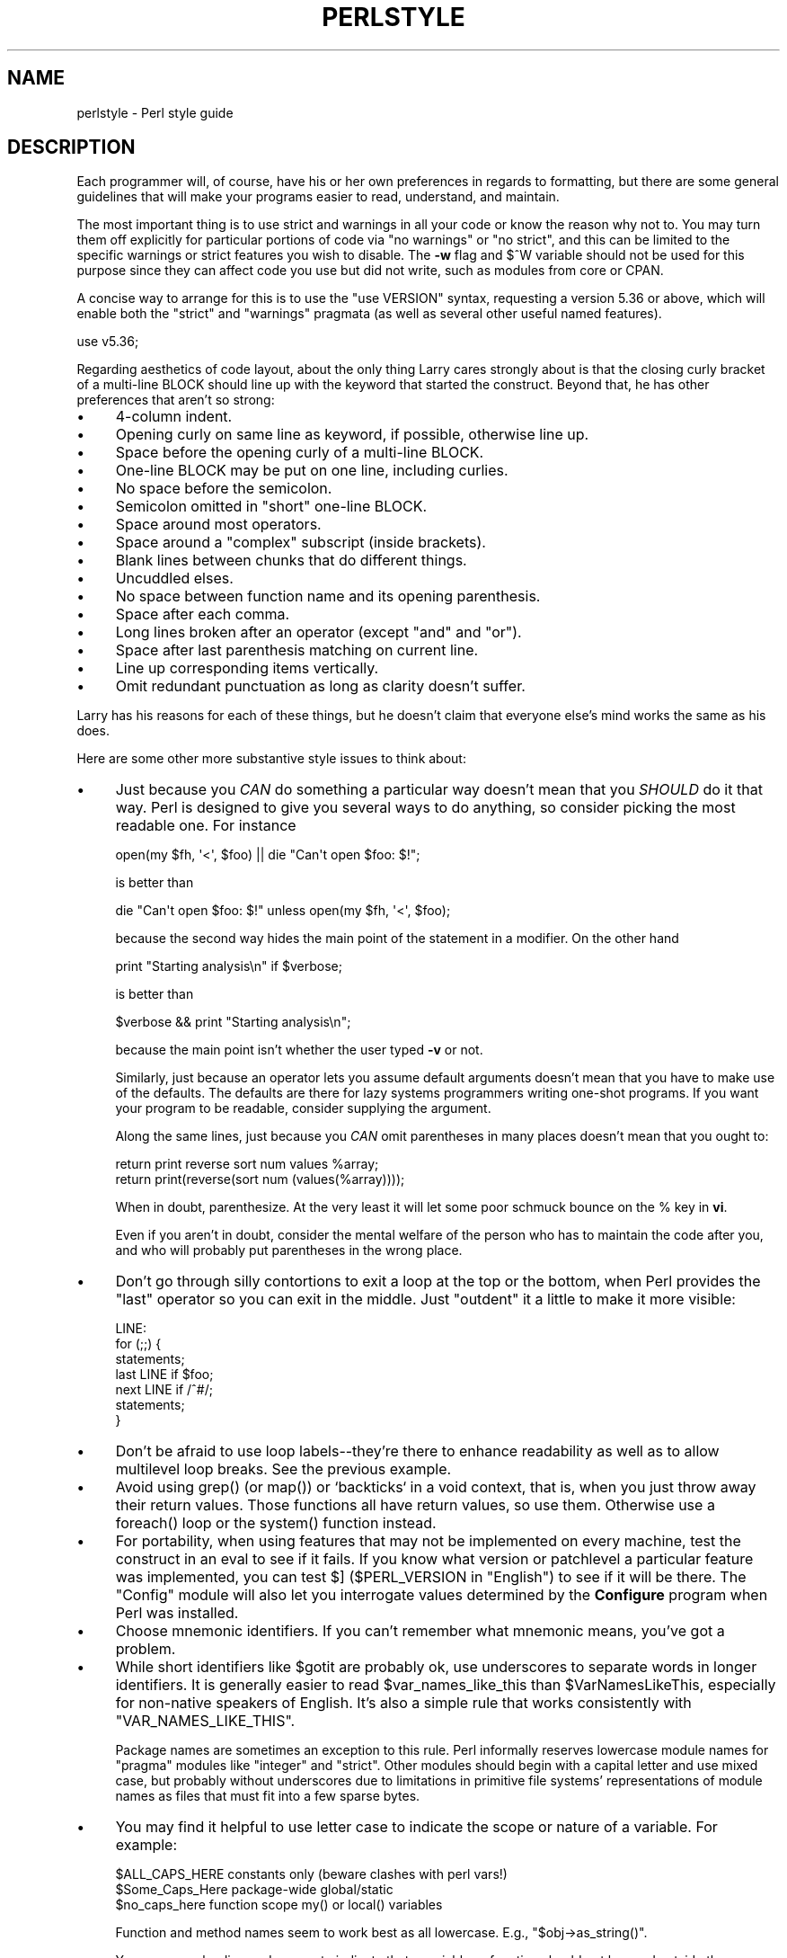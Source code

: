 .\" -*- mode: troff; coding: utf-8 -*-
.\" Automatically generated by Pod::Man 5.01 (Pod::Simple 3.43)
.\"
.\" Standard preamble:
.\" ========================================================================
.de Sp \" Vertical space (when we can't use .PP)
.if t .sp .5v
.if n .sp
..
.de Vb \" Begin verbatim text
.ft CW
.nf
.ne \\$1
..
.de Ve \" End verbatim text
.ft R
.fi
..
.\" \*(C` and \*(C' are quotes in nroff, nothing in troff, for use with C<>.
.ie n \{\
.    ds C` ""
.    ds C' ""
'br\}
.el\{\
.    ds C`
.    ds C'
'br\}
.\"
.\" Escape single quotes in literal strings from groff's Unicode transform.
.ie \n(.g .ds Aq \(aq
.el       .ds Aq '
.\"
.\" If the F register is >0, we'll generate index entries on stderr for
.\" titles (.TH), headers (.SH), subsections (.SS), items (.Ip), and index
.\" entries marked with X<> in POD.  Of course, you'll have to process the
.\" output yourself in some meaningful fashion.
.\"
.\" Avoid warning from groff about undefined register 'F'.
.de IX
..
.nr rF 0
.if \n(.g .if rF .nr rF 1
.if (\n(rF:(\n(.g==0)) \{\
.    if \nF \{\
.        de IX
.        tm Index:\\$1\t\\n%\t"\\$2"
..
.        if !\nF==2 \{\
.            nr % 0
.            nr F 2
.        \}
.    \}
.\}
.rr rF
.\" ========================================================================
.\"
.IX Title "PERLSTYLE 1"
.TH PERLSTYLE 1 2023-05-26 "perl v5.38.0" "Perl Programmers Reference Guide"
.\" For nroff, turn off justification.  Always turn off hyphenation; it makes
.\" way too many mistakes in technical documents.
.if n .ad l
.nh
.SH NAME
perlstyle \- Perl style guide
.SH DESCRIPTION
.IX Header "DESCRIPTION"
Each programmer will, of course, have his or her own preferences in
regards to formatting, but there are some general guidelines that will
make your programs easier to read, understand, and maintain.
.PP
The most important thing is to use strict and warnings in all your
code or know the reason why not to.  You may turn them off explicitly for
particular portions of code via \f(CW\*(C`no warnings\*(C'\fR or \f(CW\*(C`no strict\*(C'\fR, and this
can be limited to the specific warnings or strict features you wish to
disable.  The \fB\-w\fR flag and \f(CW$^W\fR variable should not be used for this
purpose since they can affect code you use but did not write, such as
modules from core or CPAN.
.PP
A concise way to arrange for this is to use the
\&\f(CW\*(C`use VERSION\*(C'\fR syntax, requesting a version 5.36
or above, which will enable both the \f(CW\*(C`strict\*(C'\fR and \f(CW\*(C`warnings\*(C'\fR pragmata (as
well as several other useful named features).
.PP
.Vb 1
\&    use v5.36;
.Ve
.PP
Regarding aesthetics of code layout, about the only thing Larry
cares strongly about is that the closing curly bracket of
a multi-line BLOCK should line up with the keyword that started the construct.
Beyond that, he has other preferences that aren't so strong:
.IP \(bu 4
4\-column indent.
.IP \(bu 4
Opening curly on same line as keyword, if possible, otherwise line up.
.IP \(bu 4
Space before the opening curly of a multi-line BLOCK.
.IP \(bu 4
One-line BLOCK may be put on one line, including curlies.
.IP \(bu 4
No space before the semicolon.
.IP \(bu 4
Semicolon omitted in "short" one-line BLOCK.
.IP \(bu 4
Space around most operators.
.IP \(bu 4
Space around a "complex" subscript (inside brackets).
.IP \(bu 4
Blank lines between chunks that do different things.
.IP \(bu 4
Uncuddled elses.
.IP \(bu 4
No space between function name and its opening parenthesis.
.IP \(bu 4
Space after each comma.
.IP \(bu 4
Long lines broken after an operator (except \f(CW\*(C`and\*(C'\fR and \f(CW\*(C`or\*(C'\fR).
.IP \(bu 4
Space after last parenthesis matching on current line.
.IP \(bu 4
Line up corresponding items vertically.
.IP \(bu 4
Omit redundant punctuation as long as clarity doesn't suffer.
.PP
Larry has his reasons for each of these things, but he doesn't claim that
everyone else's mind works the same as his does.
.PP
Here are some other more substantive style issues to think about:
.IP \(bu 4
Just because you \fICAN\fR do something a particular way doesn't mean that
you \fISHOULD\fR do it that way.  Perl is designed to give you several
ways to do anything, so consider picking the most readable one.  For
instance
.Sp
.Vb 1
\&    open(my $fh, \*(Aq<\*(Aq, $foo) || die "Can\*(Aqt open $foo: $!";
.Ve
.Sp
is better than
.Sp
.Vb 1
\&    die "Can\*(Aqt open $foo: $!" unless open(my $fh, \*(Aq<\*(Aq, $foo);
.Ve
.Sp
because the second way hides the main point of the statement in a
modifier.  On the other hand
.Sp
.Vb 1
\&    print "Starting analysis\en" if $verbose;
.Ve
.Sp
is better than
.Sp
.Vb 1
\&    $verbose && print "Starting analysis\en";
.Ve
.Sp
because the main point isn't whether the user typed \fB\-v\fR or not.
.Sp
Similarly, just because an operator lets you assume default arguments
doesn't mean that you have to make use of the defaults.  The defaults
are there for lazy systems programmers writing one-shot programs.  If
you want your program to be readable, consider supplying the argument.
.Sp
Along the same lines, just because you \fICAN\fR omit parentheses in many
places doesn't mean that you ought to:
.Sp
.Vb 2
\&    return print reverse sort num values %array;
\&    return print(reverse(sort num (values(%array))));
.Ve
.Sp
When in doubt, parenthesize.  At the very least it will let some poor
schmuck bounce on the % key in \fBvi\fR.
.Sp
Even if you aren't in doubt, consider the mental welfare of the person
who has to maintain the code after you, and who will probably put
parentheses in the wrong place.
.IP \(bu 4
Don't go through silly contortions to exit a loop at the top or the
bottom, when Perl provides the \f(CW\*(C`last\*(C'\fR operator so you can exit in
the middle.  Just "outdent" it a little to make it more visible:
.Sp
.Vb 7
\&    LINE:
\&        for (;;) {
\&            statements;
\&          last LINE if $foo;
\&            next LINE if /^#/;
\&            statements;
\&        }
.Ve
.IP \(bu 4
Don't be afraid to use loop labels\-\-they're there to enhance
readability as well as to allow multilevel loop breaks.  See the
previous example.
.IP \(bu 4
Avoid using \f(CWgrep()\fR (or \f(CWmap()\fR) or `backticks` in a void context, that is,
when you just throw away their return values.  Those functions all
have return values, so use them.  Otherwise use a \f(CWforeach()\fR loop or
the \f(CWsystem()\fR function instead.
.IP \(bu 4
For portability, when using features that may not be implemented on
every machine, test the construct in an eval to see if it fails.  If
you know what version or patchlevel a particular feature was
implemented, you can test \f(CW$]\fR (\f(CW$PERL_VERSION\fR in \f(CW\*(C`English\*(C'\fR) to see if it
will be there.  The \f(CW\*(C`Config\*(C'\fR module will also let you interrogate values
determined by the \fBConfigure\fR program when Perl was installed.
.IP \(bu 4
Choose mnemonic identifiers.  If you can't remember what mnemonic means,
you've got a problem.
.IP \(bu 4
While short identifiers like \f(CW$gotit\fR are probably ok, use underscores to
separate words in longer identifiers.  It is generally easier to read
\&\f(CW$var_names_like_this\fR than \f(CW$VarNamesLikeThis\fR, especially for
non-native speakers of English. It's also a simple rule that works
consistently with \f(CW\*(C`VAR_NAMES_LIKE_THIS\*(C'\fR.
.Sp
Package names are sometimes an exception to this rule.  Perl informally
reserves lowercase module names for "pragma" modules like \f(CW\*(C`integer\*(C'\fR and
\&\f(CW\*(C`strict\*(C'\fR.  Other modules should begin with a capital letter and use mixed
case, but probably without underscores due to limitations in primitive
file systems' representations of module names as files that must fit into a
few sparse bytes.
.IP \(bu 4
You may find it helpful to use letter case to indicate the scope
or nature of a variable. For example:
.Sp
.Vb 3
\&    $ALL_CAPS_HERE   constants only (beware clashes with perl vars!)
\&    $Some_Caps_Here  package\-wide global/static
\&    $no_caps_here    function scope my() or local() variables
.Ve
.Sp
Function and method names seem to work best as all lowercase.
E.g., \f(CW\*(C`$obj\->as_string()\*(C'\fR.
.Sp
You can use a leading underscore to indicate that a variable or
function should not be used outside the package that defined it.
.IP \(bu 4
If you have a really hairy regular expression, use the \f(CW\*(C`/x\*(C'\fR  or \f(CW\*(C`/xx\*(C'\fR
modifiers and put in some whitespace to make it look a little less like
line noise.
Don't use slash as a delimiter when your regexp has slashes or backslashes.
.IP \(bu 4
Use the \f(CW\*(C`and\*(C'\fR and \f(CW\*(C`or\*(C'\fR operators to avoid having to parenthesize
list operators so much, and to reduce the incidence of punctuation
operators like \f(CW\*(C`&&\*(C'\fR and \f(CW\*(C`||\*(C'\fR.  Call your subroutines as if they were
functions or list operators to avoid excessive ampersands and parentheses.
.IP \(bu 4
Use here documents instead of repeated \f(CWprint()\fR statements.
.IP \(bu 4
Line up corresponding things vertically, especially if it'd be too long
to fit on one line anyway.
.Sp
.Vb 4
\&    $IDX = $ST_MTIME;
\&    $IDX = $ST_ATIME       if $opt_u;
\&    $IDX = $ST_CTIME       if $opt_c;
\&    $IDX = $ST_SIZE        if $opt_s;
\&
\&    mkdir $tmpdir, 0700 or die "can\*(Aqt mkdir $tmpdir: $!";
\&    chdir($tmpdir)      or die "can\*(Aqt chdir $tmpdir: $!";
\&    mkdir \*(Aqtmp\*(Aq,   0777 or die "can\*(Aqt mkdir $tmpdir/tmp: $!";
.Ve
.IP \(bu 4
Always check the return codes of system calls.  Good error messages should
go to \f(CW\*(C`STDERR\*(C'\fR, include which program caused the problem, what the failed
system call and arguments were, and (VERY IMPORTANT) should contain the
standard system error message for what went wrong.  Here's a simple but
sufficient example:
.Sp
.Vb 1
\&    opendir(my $dh, $dir)        or die "can\*(Aqt opendir $dir: $!";
.Ve
.IP \(bu 4
Line up your transliterations when it makes sense:
.Sp
.Vb 2
\&    tr [abc]
\&       [xyz];
.Ve
.IP \(bu 4
Think about reusability.  Why waste brainpower on a one-shot when you
might want to do something like it again?  Consider generalizing your
code.  Consider writing a module or object class.  Consider making your
code run cleanly with \f(CW\*(C`use strict\*(C'\fR and \f(CW\*(C`use warnings\*(C'\fR in
effect.  Consider giving away your code.  Consider changing your whole
world view.  Consider... oh, never mind.
.IP \(bu 4
Try to document your code and use Pod formatting in a consistent way. Here
are commonly expected conventions:
.RS 4
.IP \(bu 4
use \f(CW\*(C`C<>\*(C'\fR for function, variable and module names (and more
generally anything that can be considered part of code, like filehandles
or specific values). Note that function names are considered more readable
with parentheses after their name, that is \f(CWfunction()\fR.
.IP \(bu 4
use \f(CW\*(C`B<>\*(C'\fR for commands names like \fBcat\fR or \fBgrep\fR.
.IP \(bu 4
use \f(CW\*(C`F<>\*(C'\fR or \f(CW\*(C`C<>\*(C'\fR for file names. \f(CW\*(C`F<>\*(C'\fR should
be the only Pod code for file names, but as most Pod formatters render it
as italic, Unix and Windows paths with their slashes and backslashes may
be less readable, and better rendered with \f(CW\*(C`C<>\*(C'\fR.
.RE
.RS 4
.RE
.IP \(bu 4
Be consistent.
.IP \(bu 4
Be nice.
